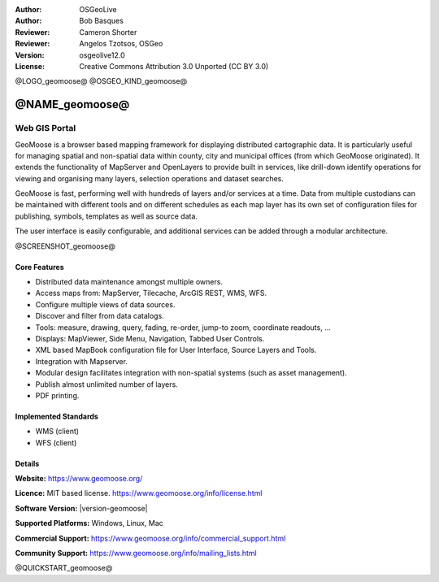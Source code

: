 :Author: OSGeoLive
:Author: Bob Basques
:Reviewer: Cameron Shorter
:Reviewer: Angelos Tzotsos, OSGeo
:Version: osgeolive12.0
:License: Creative Commons Attribution 3.0 Unported (CC BY 3.0)

@LOGO_geomoose@
@OSGEO_KIND_geomoose@


@NAME_geomoose@
================================================================================

Web GIS Portal
~~~~~~~~~~~~~~~~~~~~~~~~~~~~~~~~~~~~~~~~~~~~~~~~~~~~~~~~~~~~~~~~~~~~~~~~~~~~~~~~

GeoMoose is a browser based mapping framework for displaying distributed cartographic data. It is particularly useful for managing spatial and non-spatial data within county, city and municipal offices (from which GeoMoose originated).  It extends the functionality of MapServer and OpenLayers to provide built in services, like drill-down identify operations for viewing and organising many layers, selection operations and dataset searches.

GeoMoose is fast, performing well with hundreds of layers and/or services at a time.  Data from multiple custodians can be maintained with different tools and on different schedules as each map layer has its own set of configuration files for publishing, symbols, templates as well as source data.

The user interface is easily configurable, and additional services can be added through a modular architecture.

@SCREENSHOT_geomoose@

Core Features
--------------------------------------------------------------------------------

* Distributed data maintenance amongst multiple owners.
* Access maps from: MapServer, Tilecache, ArcGIS REST, WMS, WFS.
* Configure multiple views of data sources.
* Discover and filter from data catalogs.
* Tools: measure, drawing, query, fading, re-order, jump-to zoom, coordinate readouts, ...
* Displays: MapViewer, Side Menu, Navigation, Tabbed User Controls.
* XML based MapBook configuration file for User Interface, Source Layers and Tools.
* Integration with Mapserver.
* Modular design facilitates integration with non-spatial systems (such as asset management).
* Publish almost unlimited number of layers.
* PDF printing.

Implemented Standards
--------------------------------------------------------------------------------
* WMS (client)
* WFS (client)

Details
--------------------------------------------------------------------------------

**Website:** https://www.geomoose.org/

**Licence:** MIT based license. https://www.geomoose.org/info/license.html

**Software Version:** |version-geomoose|

**Supported Platforms:** Windows, Linux, Mac

**Commercial Support:** https://www.geomoose.org/info/commercial_support.html

**Community Support:** https://www.geomoose.org/info/mailing_lists.html


@QUICKSTART_geomoose@
    
.. presentation-note
    GeoMOOSE is a mapping framework built upon OpenLayers and MapServer which is particularly useful for managing spatial and non-spatial data within county, city and municipal offices (from which GeoMoose originated). It provides services for viewing and organising many layers, selection operations and dataset searches.
